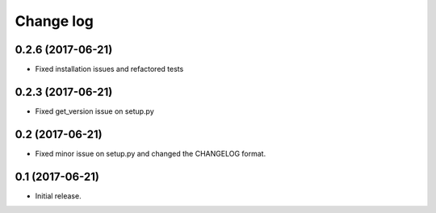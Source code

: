==========
Change log
==========

0.2.6 (2017-06-21)
------------------

* Fixed installation issues and refactored tests


0.2.3 (2017-06-21)
------------------

* Fixed get_version issue on setup.py


0.2 (2017-06-21)
----------------

* Fixed minor issue on setup.py and changed the CHANGELOG format.

0.1 (2017-06-21)
----------------

* Initial release.
